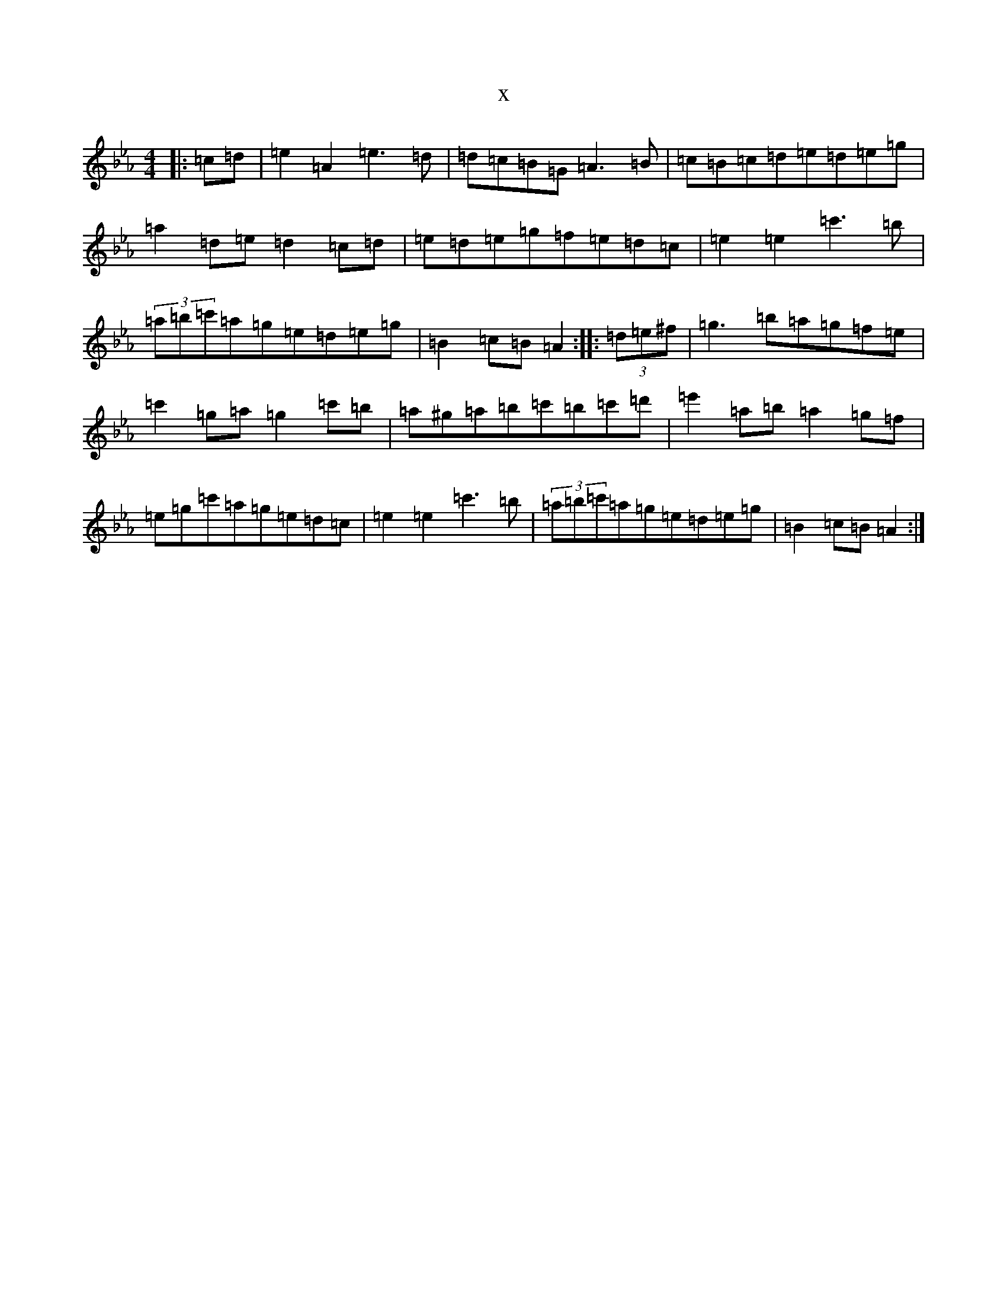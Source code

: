 X:2927
T:x
L:1/8
M:4/4
K: C minor
|:=c=d|=e2=A2=e3=d|=d=c=B=G=A3=B|=c=B=c=d=e=d=e=g|=a2=d=e=d2=c=d|=e=d=e=g=f=e=d=c|=e2=e2=c'3=b|(3=a=b=c'=a=g=e=d=e=g|=B2=c=B=A2:||:(3=d=e^f|=g3=b=a=g=f=e|=c'2=g=a=g2=c'=b|=a^g=a=b=c'=b=c'=d'|=e'2=a=b=a2=g=f|=e=g=c'=a=g=e=d=c|=e2=e2=c'3=b|(3=a=b=c'=a=g=e=d=e=g|=B2=c=B=A2:|